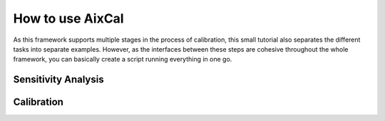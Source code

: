 How to use AixCal
=====================

As this framework supports multiple stages in the process of calibration,
this small tutorial also separates the different tasks into separate examples.
However, as the interfaces between these steps are cohesive throughout the whole framework,
you can basically create a script running everything in one go.


Sensitivity Analysis
---------------------


Calibration
------------
